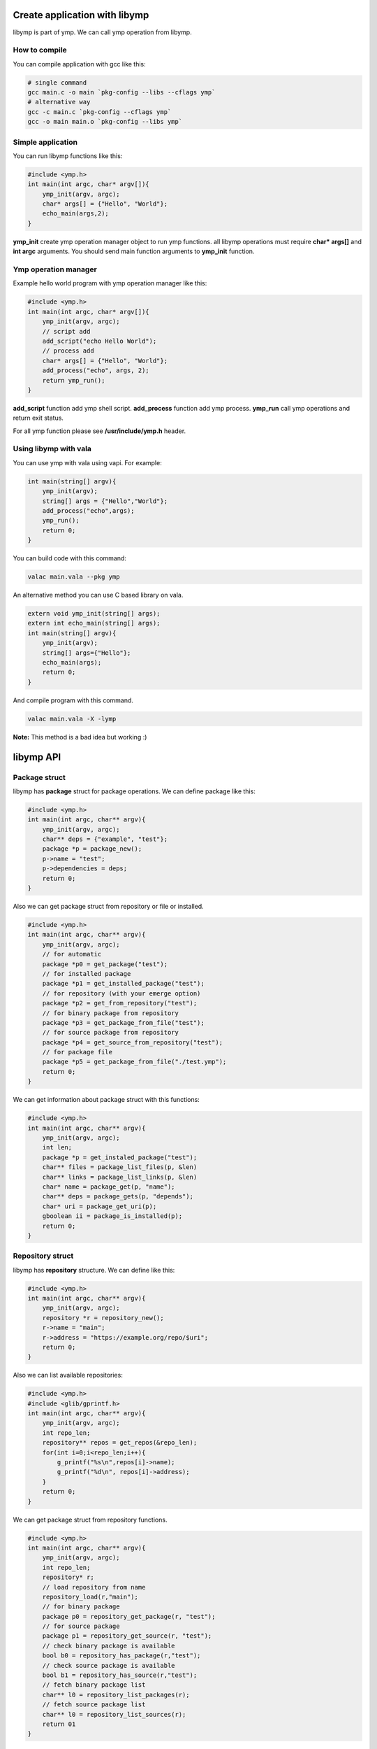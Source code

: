 Create application with libymp
==============================
libymp is part of ymp. We can call ymp operation from libymp.

How to compile
^^^^^^^^^^^^^^
You can compile application with gcc like this:

.. code-block:: shell

	# single command
	gcc main.c -o main `pkg-config --libs --cflags ymp`
	# alternative way
	gcc -c main.c `pkg-config --cflags ymp`
	gcc -o main main.o `pkg-config --libs ymp`

Simple application
^^^^^^^^^^^^^^^^^^
You can run libymp functions like this:

.. code-block:: c

	#include <ymp.h>
	int main(int argc, char* argv[]){
	    ymp_init(argv, argc);
	    char* args[] = {"Hello", "World"};
	    echo_main(args,2);
	}

**ymp_init** create ymp operation manager object to run ymp functions. all libymp operations must require **char* args[]** and **int argc** arguments. You should send main function arguments to **ymp_init** function.

Ymp operation manager
^^^^^^^^^^^^^^^^^^^^^
Example hello world program with ymp operation manager like this:

.. code-block:: c

	#include <ymp.h>
	int main(int argc, char* argv[]){
	    ymp_init(argv, argc);
	    // script add
	    add_script("echo Hello World");
	    // process add
	    char* args[] = {"Hello", "World"};
	    add_process("echo", args, 2);
	    return ymp_run();
	}

**add_script** function add ymp shell script.
**add_process** function add ymp process.
**ymp_run** call ymp operations and return exit status.

For all ymp function please see **/usr/include/ymp.h** header.

Using libymp with vala
^^^^^^^^^^^^^^^^^^^^^^

You can use ymp with vala using vapi. For example:

.. code-block:: java

	int main(string[] argv){
	    ymp_init(argv);
	    string[] args = {"Hello","World"};
	    add_process("echo",args);
	    ymp_run();
	    return 0;
	}

You can build code with this command:

.. code-block:: shell

	valac main.vala --pkg ymp

An alternative method you can use C based library on vala.

.. code-block:: java

	extern void ymp_init(string[] args);
	extern int echo_main(string[] args);
	int main(string[] argv){
	    ymp_init(argv);
	    string[] args={"Hello"};
	    echo_main(args);
	    return 0;
	}

And compile program with this command.

.. code-block:: shell

	valac main.vala -X -lymp

**Note:** This method is a bad idea but working :)

libymp API
==========
Package struct
^^^^^^^^^^^^^^
libymp has **package** struct for package operations. We can define package like this:

.. code-block:: c

	#include <ymp.h>
	int main(int argc, char** argv){
	    ymp_init(argv, argc);
	    char** deps = {"example", "test"};
	    package *p = package_new();
	    p->name = "test";
	    p->dependencies = deps;
	    return 0;
	}

Also we can get package struct from repository or file or installed.

.. code-block:: c

	#include <ymp.h>
	int main(int argc, char** argv){
	    ymp_init(argv, argc);
	    // for automatic
	    package *p0 = get_package("test");
	    // for installed package
	    package *p1 = get_installed_package("test");
	    // for repository (with your emerge option)
	    package *p2 = get_from_repository("test");
	    // for binary package from repository
	    package *p3 = get_package_from_file("test");
	    // for source package from repository
	    package *p4 = get_source_from_repository("test");
	    // for package file
	    package *p5 = get_package_from_file("./test.ymp");
	    return 0;
	}

We can get information about package struct with this functions:

.. code-block:: c

	#include <ymp.h>
	int main(int argc, char** argv){
	    ymp_init(argv, argc);
	    int len;
	    package *p = get_instaled_package("test");
	    char** files = package_list_files(p, &len)
	    char** links = package_list_links(p, &len)
	    char* name = package_get(p, "name");
	    char** deps = package_gets(p, "depends");
	    char* uri = package_get_uri(p);
	    gboolean ii = package_is_installed(p);
	    return 0;
	}

Repository struct
^^^^^^^^^^^
libymp has **repository** structure. We can define like this:

.. code-block:: c

	#include <ymp.h>
	int main(int argc, char** argv){
	    ymp_init(argv, argc);
	    repository *r = repository_new();
	    r->name = "main";
	    r->address = "https://example.org/repo/$uri";
	    return 0;
	} 

Also we can list available repositories:

.. code-block:: c

	#include <ymp.h>
	#include <glib/gprintf.h>
	int main(int argc, char** argv){
	    ymp_init(argv, argc);
	    int repo_len;
	    repository** repos = get_repos(&repo_len);
	    for(int i=0;i<repo_len;i++){
	        g_printf("%s\n",repos[i]->name);
	        g_printf("%d\n", repos[i]->address);
	    }
	    return 0;
	}

We can get package struct from repository functions.

.. code-block:: c

	#include <ymp.h>
	int main(int argc, char** argv){
	    ymp_init(argv, argc);
	    int repo_len;
	    repository* r;
	    // load repository from name
	    repository_load(r,"main");
	    // for binary package
	    package p0 = repository_get_package(r, "test");
	    // for source package
	    package p1 = repository_get_source(r, "test");
	    // check binary package is available
	    bool b0 = repository_has_package(r,"test");
	    // check source package is available
	    bool b1 = repository_has_source(r,"test");
	    // fetch binary package list
	    char** l0 = repository_list_packages(r);
	    // fetch source package list
	    char** l0 = repository_list_sources(r);
	    return 01
	}

We can list installed package names:

.. code-block:: c

	#include <ymp.h>
	int main(int argc, char** argv){
	    ymp_init(argv, argc);
	    int len;
	    // list instaled packages
	    char** l0 = list_installed_packages(len);
	    return 0;
	}

Usefull library parts of libymp
===============================
libymp provide some usefull functions.

The array library of libymp
^^^^^^^^^^^^^^^^^^^^^^^^^^^
An example array library usage in here:

.. code-block:: shell

	#include <ymp.h>
	#include <glib/gprintf.h>

	int main(int argc, char* argv[]){
	    ymp_init(argv, argc);
	    array *a = array_new();
	    array_add(a,"hello");
	    array_add(a,"world");
	    gint len=0;
	    for(int i=0;i<array_length(a);i++){
	        g_printf("%s ",array_get(a,&len)[i]);
	        g_printf("%d\n",len);
	    }
	    return 0;
	}

**Note:** Array library uses glib types. You can use standard types but it is not recommended.

Yaml parser
^^^^^^^^^^^
An example yaml parser usage in here:

.. code-block:: c

	#include <ymp.h>
	#include <glib/gprintf.h>
	
	int main(int argc, char* argv[]){
	    ymp_init(argv, argc);
	    yamlfile *y = yamlfile_new();
	    yamlfile_load(y, "/etc/ymp.yaml");
	    gchar* data = yamlfile_get(y, "ymp");
	    g_printf("%s\n", yamlfile_get_value(y, data, "compress"));
	    return 0;
	}

